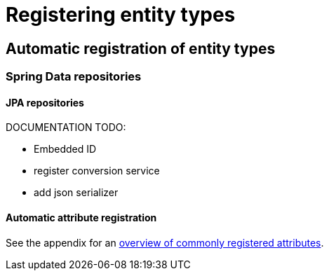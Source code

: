 = Registering entity types
// manually
// automatically - implementing a registrar
// customize the registration process
// registering associations

== Automatic registration of entity types

=== Spring Data repositories

==== JPA repositories
DOCUMENTATION TODO:

 * Embedded ID
 * register conversion service
 * add json serializer

[[automatic-attributes]]
==== Automatic attribute registration
See the appendix for an <<appendix-entity-configuration-attributes,overview of commonly registered attributes>>.


